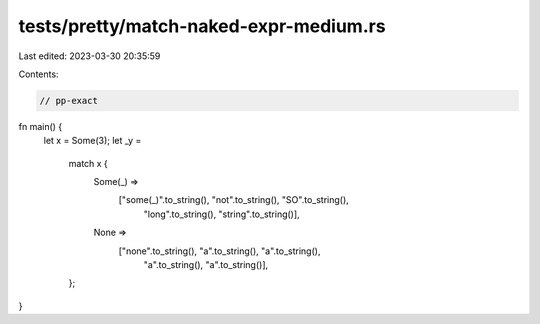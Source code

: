 tests/pretty/match-naked-expr-medium.rs
=======================================

Last edited: 2023-03-30 20:35:59

Contents:

.. code-block:: rs

    // pp-exact

fn main() {
    let x = Some(3);
    let _y =
        match x {
            Some(_) =>
                ["some(_)".to_string(), "not".to_string(), "SO".to_string(),
                        "long".to_string(), "string".to_string()],
            None =>
                ["none".to_string(), "a".to_string(), "a".to_string(),
                        "a".to_string(), "a".to_string()],
        };
}


